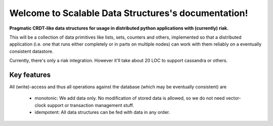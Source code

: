 ====================================================
Welcome to Scalable Data Structures's documentation!
====================================================

**Pragmatic CRDT-like data structures for usage in distributed python
applications with (currently) riak.**

This will be a collection of data primitives like lists, sets, counters and
others, implemented so that a distributed application (i.e. one that runs
either completely or in parts on multiple nodes) can work with them reliably
on a eventually consistent datastore.

Currently, there's only a riak integration. However it'll take about 20 LOC to
support cassandra or others.


Key features
============

All (write)-access and thus all operations against the database (which may
be eventually consistent) are

 * monotonic: We add data only. No modification of stored data is allowed,
   so we do not need vector-clock support or transaction management stuff.
 * idempotent: All data structures can be fed with data in any order.


